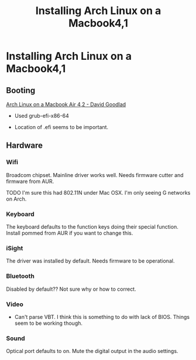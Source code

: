 #+title: Installing Arch Linux on a Macbook4,1

* Installing Arch Linux on a Macbook4,1

** Booting

[[http://d.goodlad.net/articles/arch_linux_on_mba_42/][Arch Linux on a
Macbook Air 4,2 - David Goodlad]]

-  Used grub-efi-x86-64

-  Location of .efi seems to be important.

** Hardware

*** Wifi

Broadcom chipset. Mainline driver works well. Needs firmware cutter and
firmware from AUR.

TODO I'm sure this had 802.11N under Mac OSX. I'm only seeing G networks
on Arch.

*** Keyboard

The keyboard defaults to the function keys doing their special function.
Install pommed from AUR if you want to change this.

*** iSight

The driver was installed by default. Needs firmware to be operational.

*** Bluetooth

Disabled by default?? Not sure why or how to correct.

*** Video

-  Can't parse VBT. I think this is something to do with lack of BIOS.
   Things seem to be working though.

*** Sound

Optical port defaults to on. Mute the digital output in the audio
settings.
